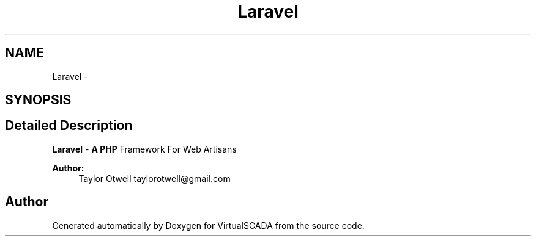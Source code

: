 .TH "Laravel" 3 "Tue Apr 14 2015" "Version 1.0" "VirtualSCADA" \" -*- nroff -*-
.ad l
.nh
.SH NAME
Laravel \- 
.SH SYNOPSIS
.br
.PP
.SH "Detailed Description"
.PP 
\fBLaravel\fP - \fBA\fP \fBPHP\fP Framework For Web Artisans
.PP
\fBAuthor:\fP
.RS 4
Taylor Otwell taylorotwell@gmail.com 
.RE
.PP

.SH "Author"
.PP 
Generated automatically by Doxygen for VirtualSCADA from the source code\&.

